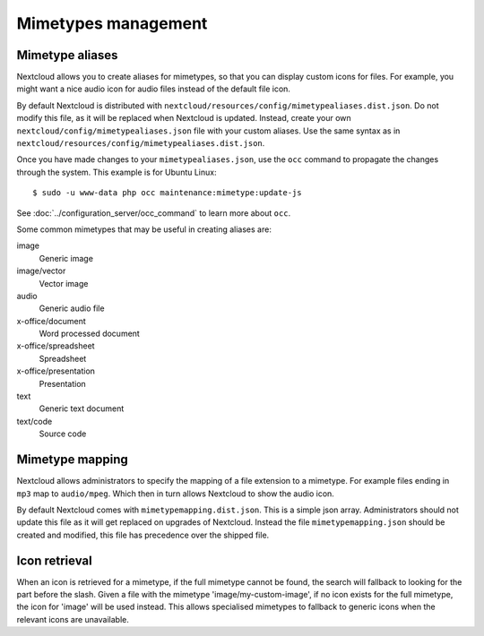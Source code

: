 ====================
Mimetypes management
====================

Mimetype aliases
----------------

Nextcloud allows you to create aliases for mimetypes, so that you can display 
custom icons for files. For example, you might want a nice audio icon for audio 
files instead of the default file icon.

By default Nextcloud is distributed with 
``nextcloud/resources/config/mimetypealiases.dist.json``.
Do not modify this file, as it will be replaced when Nextcloud is updated. 
Instead, create your own ``nextcloud/config/mimetypealiases.json`` 
file with your custom aliases. Use the same syntax as in 
``nextcloud/resources/config/mimetypealiases.dist.json``.

Once you have made changes to your ``mimetypealiases.json``, use the ``occ`` 
command to propagate the changes through the system. This example is for 
Ubuntu Linux::

  $ sudo -u www-data php occ maintenance:mimetype:update-js
  
See :doc:`../configuration_server/occ_command` to learn more about ``occ``.

Some common mimetypes that may be useful in creating aliases are:

image
  Generic image

image/vector
  Vector image

audio
  Generic audio file

x-office/document
  Word processed document

x-office/spreadsheet
  Spreadsheet

x-office/presentation
  Presentation

text
  Generic text document

text/code
  Source code

Mimetype mapping
----------------

Nextcloud allows administrators to specify the mapping of a file extension to a
mimetype. For example files ending in ``mp3`` map to ``audio/mpeg``. Which 
then in turn allows Nextcloud to show the audio icon.

By default Nextcloud comes with ``mimetypemapping.dist.json``. This is a
simple json array.
Administrators should not update this file as it will get replaced on upgrades
of Nextcloud. Instead the file ``mimetypemapping.json`` should be created and
modified, this file has precedence over the shipped file. 

Icon retrieval
--------------

When an icon is retrieved for a mimetype, if the full mimetype cannot be found,
the search will fallback to looking for the part before the slash. Given a file
with the mimetype 'image/my-custom-image', if no icon exists for the full
mimetype, the icon for 'image' will be used instead. This allows specialised
mimetypes to fallback to generic icons when the relevant icons are unavailable.
